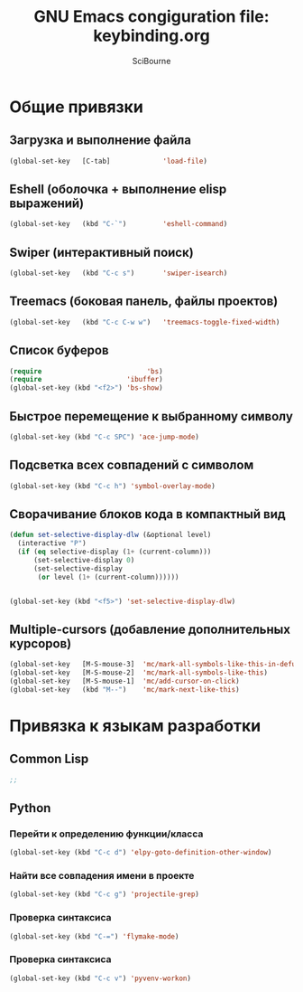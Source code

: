 #+title: GNU Emacs congiguration file: keybinding.org
#+author: SciBourne

#+LANGUAGE: ru
#+PROPERTY: results silent
#+STARTUP: showall
#+STARTUP: indent
#+STARTUP: hidestars



* Общие привязки

** Загрузка и выполнение файла

#+BEGIN_SRC emacs-lisp
  (global-set-key   [C-tab]             'load-file)
#+END_SRC


** Eshell (оболочка + выполнение elisp выражений)

#+BEGIN_SRC emacs-lisp
  (global-set-key   (kbd "C-`")         'eshell-command)
#+END_SRC


** Swiper (интерактивный поиск)

#+BEGIN_SRC emacs-lisp
  (global-set-key   (kbd "C-c s")       'swiper-isearch)
#+END_SRC


** Treemacs (боковая панель, файлы проектов)

#+BEGIN_SRC emacs-lisp
  (global-set-key   (kbd "C-c C-w w")   'treemacs-toggle-fixed-width)
#+END_SRC


** Список буферов

#+BEGIN_SRC emacs-lisp
  (require                          'bs)
  (require                     'ibuffer)
  (global-set-key (kbd "<f2>") 'bs-show)
#+END_SRC


** Быстрое перемещение к выбранному символу

#+BEGIN_SRC emacs-lisp
  (global-set-key (kbd "C-c SPC") 'ace-jump-mode)
#+END_SRC


** Подсветка всех совпадений с символом

#+BEGIN_SRC emacs-lisp
  (global-set-key (kbd "C-c h") 'symbol-overlay-mode)
#+END_SRC


** Сворачивание блоков кода в компактный вид

#+BEGIN_SRC emacs-lisp
  (defun set-selective-display-dlw (&optional level)
    (interactive "P")
    (if (eq selective-display (1+ (current-column)))
        (set-selective-display 0)
        (set-selective-display
         (or level (1+ (current-column))))))


  (global-set-key (kbd "<f5>") 'set-selective-display-dlw)
#+END_SRC


** Multiple-cursors (добавление дополнительных курсоров)

#+BEGIN_SRC emacs-lisp
  (global-set-key   [M-S-mouse-3]  'mc/mark-all-symbols-like-this-in-defun)
  (global-set-key   [M-S-mouse-2]  'mc/mark-all-symbols-like-this)
  (global-set-key   [M-S-mouse-1]  'mc/add-cursor-on-click)
  (global-set-key   (kbd "M--")    'mc/mark-next-like-this)
#+END_SRC



* Привязка к языкам разработки

** Common Lisp

#+BEGIN_SRC emacs-lisp
  ;;
#+END_SRC


** Python

*** Перейти к определению функции/класса

#+BEGIN_SRC emacs-lisp
  (global-set-key (kbd "C-c d") 'elpy-goto-definition-other-window)
#+END_SRC


*** Найти все совпадения имени в проекте

#+BEGIN_SRC emacs-lisp
  (global-set-key (kbd "C-c g") 'projectile-grep)
#+END_SRC


*** Проверка синтаксиса

#+BEGIN_SRC emacs-lisp
  (global-set-key (kbd "C-=") 'flymake-mode)
#+END_SRC


*** Проверка синтаксиса

#+BEGIN_SRC emacs-lisp
  (global-set-key (kbd "C-c v") 'pyvenv-workon)
#+END_SRC
